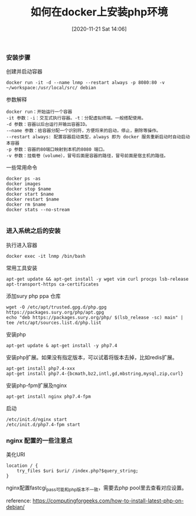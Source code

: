 #+TITLE: 如何在docker上安装php环境
#+DATE: [2020-11-21 Sat 14:06]


*** 安装步骤

创建并启动容器
#+BEGIN_EXAMPLE
docker run -it -d --name lnmp --restart always -p 8080:80 -v ~/workspace:/usr/local/src/ debian
#+END_EXAMPLE

参数解释
#+BEGIN_EXAMPLE
docker run：开始运行一个容器
-it 参数：-i：交互式执行容器。-t：分配虚拟终端。一般搭配使用。
-d 参数：容器以后台运行并输出容器ID。
-–name 参数：给容器分配一个识别符，方便将来的启动，停止，删除等操作。
--restart always: 配置容器启动类型，always 即为 docker 服务重新启动时自动启动本容器
-p 参数：容器的80端口映射到本机的8080 端口。
-v 参数：挂载卷（volume），冒号后面是容器的路径，冒号前面是宿主机的路径。
#+END_EXAMPLE
一些常用命令
#+BEGIN_EXAMPLE
docker ps -as
docker images
docker stop $name
docker start $name
docker restart $name
docker rm $name
docker stats --no-stream

#+END_EXAMPLE

*** 进入系统之后的安装
执行进入容器
#+BEGIN_EXAMPLE
docker exec -it lnmp /bin/bash
#+END_EXAMPLE

常用工具安装
#+BEGIN_EXAMPLE
apt-get update && apt-get install -y wget vim curl procps lsb-release apt-transport-https ca-certificates
#+END_EXAMPLE

添加sury php ppa 仓库
#+BEGIN_EXAMPLE
wget -O /etc/apt/trusted.gpg.d/php.gpg https://packages.sury.org/php/apt.gpg
echo "deb https://packages.sury.org/php/ $(lsb_release -sc) main" | tee /etc/apt/sources.list.d/php.list
#+END_EXAMPLE

安装php
#+BEGIN_EXAMPLE
apt-get update & apt-get install -y php7.4
#+END_EXAMPLE

安装php扩展。如果没有指定版本，可以试着将版本去掉，比如redis扩展。
#+BEGIN_EXAMPLE
apt-get install php7.4-xxx
apt-get install php7.4-{bcmath,bz2,intl,gd,mbstring,mysql,zip,curl}
#+END_EXAMPLE

安装php-fpm扩展及nginx
#+BEGIN_EXAMPLE
apt-get install nginx php7.4-fpm
#+END_EXAMPLE

启动
#+BEGIN_EXAMPLE
/etc/init.d/nginx start
/etc/init.d/php7.4-fpm start
#+END_EXAMPLE

*** nginx 配置的一些注意点

美化URI
#+BEGIN_EXAMPLE
location / {
    try_files $uri $uri/ /index.php?$query_string;
}
#+END_EXAMPLE

nginx配置fastcgi_pass可能和php版本不一致，需要去php pool里去查看对应设置。


reference: https://computingforgeeks.com/how-to-install-latest-php-on-debian/
